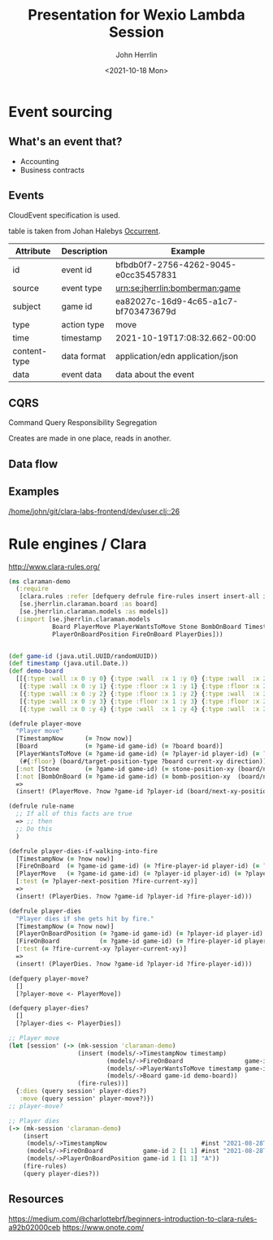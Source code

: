 #+TITLE: Presentation for Wexio Lambda Session
#+AUTHOR: John Herrlin
#+DATE: <2021-10-18 Mon>


* Event sourcing
** What's an event that?

   - Accounting
   - Business contracts

** Events

   CloudEvent specification is used.

   table is taken from Johan Halebys [[https://occurrent.org/documentation#cloudevents][Occurrent]].

   | Attribute    | Description | Example                              |
   |--------------+-------------+--------------------------------------|
   | id           | event id    | bfbdb0f7-2756-4262-9045-e0cc35457831 |
   | source       | event type  | urn:se:jherrlin:bomberman:game       |
   | subject      | game id     | ea82027c-16d9-4c65-a1c7-bf703473679d |
   | type         | action type | move                                 |
   | time         | timestamp   | 2021-10-19T17:08:32.662-00:00        |
   | content-type | data format | application/edn application/json     |
   | data         | event data  | data about the event                 |

** CQRS

   Command Query Responsibility Segregation

   Creates are made in one place, reads in another.

** Data flow

   [[./resources/public/img/bomberman-cqrs.drawio.png]]

** Examples

   [[/home/john/git/clara-labs-frontend/dev/user.clj::26]]

* Rule engines / Clara

  http://www.clara-rules.org/

  #+BEGIN_SRC clojure :results output code
    (ns claraman-demo
      (:require
       [clara.rules :refer [defquery defrule fire-rules insert insert-all insert! insert-unconditional! query retract! mk-session]]
       [se.jherrlin.claraman.board :as board]
       [se.jherrlin.claraman.models :as models])
      (:import [se.jherrlin.claraman.models
                Board PlayerMove PlayerWantsToMove Stone BombOnBoard TimestampNow
                PlayerOnBoardPosition FireOnBoard PlayerDies]))


    (def game-id (java.util.UUID/randomUUID))
    (def timestamp (java.util.Date.))
    (def demo-board
      [[{:type :wall :x 0 :y 0} {:type :wall  :x 1 :y 0} {:type :wall  :x 2 :y 0} {:type :wall  :x 3 :y 0} {:type :wall  :x 4 :y 0} {:type :wall  :x 5 :y 0}]
       [{:type :wall :x 0 :y 1} {:type :floor :x 1 :y 1} {:type :floor :x 2 :y 1} {:type :floor :x 3 :y 1} {:type :floor :x 4 :y 1} {:type :wall  :x 5 :y 1}]
       [{:type :wall :x 0 :y 2} {:type :floor :x 1 :y 2} {:type :wall  :x 2 :y 2} {:type :floor :x 3 :y 2} {:type :wall  :x 4 :y 2} {:type :floor :x 5 :y 2}]
       [{:type :wall :x 0 :y 3} {:type :floor :x 1 :y 3} {:type :floor :x 2 :y 3} {:type :floor :x 3 :y 3} {:type :floor :x 4 :y 3} {:type :wall  :x 5 :y 3}]
       [{:type :wall :x 0 :y 4} {:type :wall  :x 1 :y 4} {:type :wall  :x 2 :y 4} {:type :wall  :x 3 :y 4} {:type :wall  :x 4 :y 4} {:type :wall  :x 5 :y 4}]])

    (defrule player-move
      "Player move"
      [TimestampNow      (= ?now now)]
      [Board             (= ?game-id game-id) (= ?board board)]
      [PlayerWantsToMove (= ?game-id game-id) (= ?player-id player-id) (= ?current-xy current-xy) (= ?direction direction)
       (#{:floor} (board/target-position-type ?board current-xy direction))]
      [:not [Stone       (= ?game-id game-id) (= stone-position-xy (board/next-xy-position ?current-xy ?direction))]]
      [:not [BombOnBoard (= ?game-id game-id) (= bomb-position-xy  (board/next-xy-position ?current-xy ?direction))]]
      =>
      (insert! (PlayerMove. ?now ?game-id ?player-id (board/next-xy-position ?current-xy ?direction) ?direction)))

    (defrule rule-name
      ;; If all of this facts are true
      => ;; then
      ;; Do this
      )

    (defrule player-dies-if-walking-into-fire
      [TimestampNow (= ?now now)]
      [FireOnBoard  (= ?game-id game-id) (= ?fire-player-id player-id) (= ?fire-current-xy fire-position-xy)]
      [PlayerMove   (= ?game-id game-id) (= ?player-id player-id) (= ?player-next-position next-position)]
      [:test (= ?player-next-position ?fire-current-xy)]
      =>
      (insert! (PlayerDies. ?now ?game-id ?player-id ?fire-player-id)))

    (defrule player-dies
      "Player dies if she gets hit by fire."
      [TimestampNow (= ?now now)]
      [PlayerOnBoardPosition (= ?game-id game-id) (= ?player-id player-id)      (= ?player-current-xy player-current-xy)]
      [FireOnBoard           (= ?game-id game-id) (= ?fire-player-id player-id) (= ?fire-current-xy fire-position-xy)]
      [:test (= ?fire-current-xy ?player-current-xy)]
      =>
      (insert! (PlayerDies. ?now ?game-id ?player-id ?fire-player-id)))

    (defquery player-move?
      []
      [?player-move <- PlayerMove])

    (defquery player-dies?
      []
      [?player-dies <- PlayerDies])

    ;; Player move
    (let [session' (-> (mk-session 'claraman-demo)
                       (insert (models/->TimestampNow timestamp)
                               (models/->FireOnBoard                 game-id 2 [2 1] #inst "2021-08-28T15:03:02.000-00:00")
                               (models/->PlayerWantsToMove timestamp game-id 1 [1 1] :east)
                               (models/->Board game-id demo-board))
                       (fire-rules))]
      {:dies (query session' player-dies?)
       :move (query session' player-move?)})
    ;; player-move?

    ;; Player dies
    (-> (mk-session 'claraman-demo)
        (insert
         (models/->TimestampNow                          #inst "2021-08-28T15:03:02.000-00:00")
         (models/->FireOnBoard           game-id 2 [1 1] #inst "2021-08-28T15:03:02.000-00:00")
         (models/->PlayerOnBoardPosition game-id 1 [1 1] "A"))
        (fire-rules)
        (query player-dies?))
  #+END_SRC

** Resources

   https://medium.com/@charlottebrf/beginners-introduction-to-clara-rules-a92b02000ceb
   https://www.onote.com/

